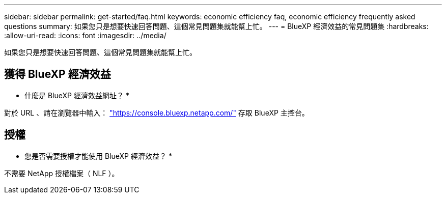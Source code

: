 ---
sidebar: sidebar 
permalink: get-started/faq.html 
keywords: economic efficiency faq, economic efficiency frequently asked questions 
summary: 如果您只是想要快速回答問題、這個常見問題集就能幫上忙。 
---
= BlueXP 經濟效益的常見問題集
:hardbreaks:
:allow-uri-read: 
:icons: font
:imagesdir: ../media/


[role="lead"]
如果您只是想要快速回答問題、這個常見問題集就能幫上忙。



== 獲得 BlueXP 經濟效益

* 什麼是 BlueXP 經濟效益網址？ *

對於 URL 、請在瀏覽器中輸入： https://console.bluexp.netapp.com/["https://console.bluexp.netapp.com/"^] 存取 BlueXP 主控台。



== 授權

* 您是否需要授權才能使用 BlueXP 經濟效益？ *

不需要 NetApp 授權檔案（ NLF ）。

